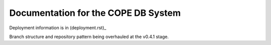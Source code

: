 ====================================
Documentation for the COPE DB System
====================================

Deployment information is in (deployment.rst)_

Branch structure and repository pattern being overhauled at the v0.4.1 stage.
